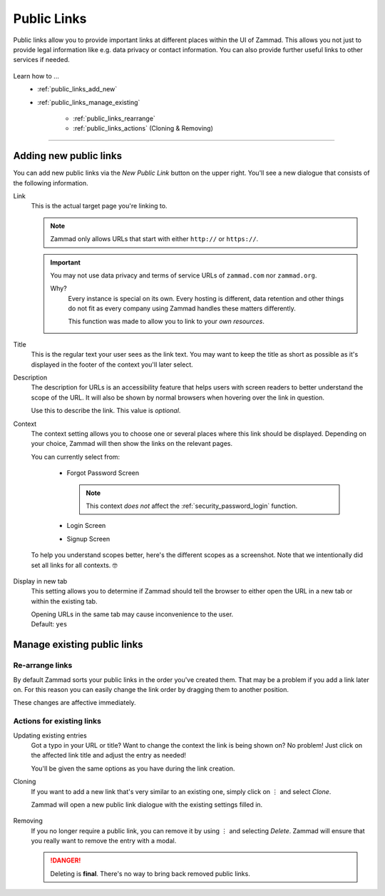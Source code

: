 Public Links
************

Public links allow you to provide important links at different places
within the UI of Zammad. This allows you not just to provide legal information
like e.g. data privacy or contact information. You can also provide further
useful links to other services if needed.

.. figure:: /images/manage/public-links/public-links-management.png
   :alt: Screenshot showing the public links management interface within
         the settings

Learn how to ...
   * :ref:`public_links_add_new`
   * :ref:`public_links_manage_existing`

      * :ref:`public_links_rearrange`
      * :ref:`public_links_actions` (Cloning & Removing)

--------------------------------------------------------------------------------

.. _public_links_add_new:

Adding new public links
-----------------------

You can add new public links via the *New Public Link*  button on the upper
right. You'll see a new dialogue that consists of the following information.

Link
   This is the actual target page you're linking to.

   .. note::

      Zammad only allows URLs that start with either
      ``http://`` or ``https://``.

   .. important::

      You may not use data privacy and terms of service URLs of ``zammad.com``
      nor ``zammad.org``.

      Why?
         Every instance is special on its own. Every hosting is different,
         data retention and other things do not fit as every company using
         Zammad handles these matters differently.

         This function was made to allow you to link to your *own resources*.

Title
   This is the regular text your user sees as the link text.
   You may want to keep the title as short as possible as it's displayed in
   the footer of the context you'll later select.

Description
   The description for URLs is an accessibility feature that helps users with
   screen readers to better understand the scope of the URL. It will also be shown
   by normal browsers when hovering over the link in question.

   Use this to describe the link.
   This value is *optional*.

Context
   The context setting allows you to choose one or several places where this link
   should be displayed. Depending on your choice, Zammad will then show the
   links on the relevant pages.

   You can currently select from:

      * Forgot Password Screen

        .. note::

           This context *does not* affect the :ref:`security_password_login`
           function.

      * Login Screen
      * Signup Screen

   To help you understand scopes better, here's the different scopes as a
   screenshot. Note that we intentionally did set all links for all contexts. 🤓

      .. tabs::

         .. tab:: Forgot Password Screen

            .. figure:: /images/manage/public-links/public-links_login-page.png
               :alt: Screenshot showing Zammad's forgot password page with custom
                     public links
               :height: 540px

         .. tab:: Login Screen

            .. figure:: /images/manage/public-links/public-links_forgot-password.png
               :alt: Screenshot showing Zammad's login page with custom public
                     links
               :height: 220px

         .. tab:: Signup Screen

            .. figure:: /images/manage/public-links/public-links_signup-page.png
               :alt: Screenshot showing Zammad's signup page with custom public links
               :height: 320px

Display in new tab
   This setting allows you to determine if Zammad should tell the browser
   to either open the URL in a new tab or within the existing tab.

   | Opening URLs in the same tab may cause inconvenience to the user.
   | Default: ``yes``

.. _public_links_manage_existing:

Manage existing public links
----------------------------

.. _public_links_rearrange:

Re-arrange links
~~~~~~~~~~~~~~~~

By default Zammad sorts your public links in the order you've created them.
That may be a problem if you add a link later on. For this reason you can
easily change the link order by dragging them to another position.

These changes are affective immediately.

.. figure:: /images/manage/public-links/public-links_rearrange-links.gif
   :alt: Screencast showing re-arranging public links by using drag & drop

.. _public_links_actions:

Actions for existing links
~~~~~~~~~~~~~~~~~~~~~~~~~~

Updating existing entries
   Got a typo in your URL or title? Want to change the context the link is
   being shown on? No problem! Just click on the affected link title and adjust
   the entry as needed!

   You'll be given the same options as you have during the link creation.

Cloning
   If you want to add a new link that's very similar to an existing one, simply
   click on ⋮ and select *Clone*.

   Zammad will open a new public link dialogue with the existing settings
   filled in.

   .. figure:: /images/manage/public-links/public-links_clone-links.gif
      :alt: Screencast showing the public link cloning via ⋮ Actions → Clone

Removing
   If you no longer require a public link, you can remove it by using ⋮ and
   selecting *Delete*. Zammad will ensure that you really want to remove the
   entry with a modal.

   .. danger::

      Deleting is **final**. There's no way to bring back removed public links.

   .. figure:: /images/manage/public-links/public-links_delete-links.gif
      :alt: Screencast showing the public link removal via ⋮ Actions → Delete
